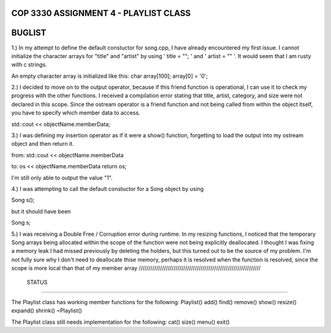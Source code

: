
///////////////////////////////////////////////////////////////
            COP 3330 ASSIGNMENT 4 - PLAYLIST CLASS
///////////////////////////////////////////////////////////////


///////////////////////////////////////////////////////////////
                        BUGLIST
///////////////////////////////////////////////////////////////

1.) In my attempt to define the default constuctor for song.cpp, I have already
encountered my first issue. I cannot initialize the character arrays for 
"title" and "artist" by using ' title = ""; ' and ' artist = "" '. It would
seem that I am rusty with c strings. 

An empty character array is initialized like this:
char array[100];
array[0] = '\0';


2.) I decided to move on to the output operator, because if this friend function
is operational, I can use it to check my progress with the other functions.
I received a compilation error stating that title, artist, category, and size
were not declared in this scope. Since the ostream operator is a friend function
and not being called from within the object itself, you have to specify which 
member data to access. 

std::cout << objectName.memberData; 


3.) I was defining my insertion operator as if it were a show() function,
forgetting to load the output into my ostream object and then return it.

from:
std::cout << objectName.memberData

to:
os << objectName.memberData
return os;

I'm still only able to output the value "1".


4.) I was attempting to call the default constuctor for a Song object by using

Song s();

but it should have been 

Song s;

5.) I was receiving a Double Free / Corruption error during runtime.
In my resizing functions, I noticed that the temporary Song arrays being
allocated within the scope of the function were not being explicitly deallocated.
I thought I was fixing a memory leak I had missed previously by deleting the holders,
but this turned out to be the source of my problem. I'm not fully sure why I don't need
to deallocate thise memory, perhaps it is resolved when the function is resolved, since
the scope is more local than that of my member array
///////////////////////////////////////////////////////////////
                        STATUS
///////////////////////////////////////////////////////////////

The Playlist class has working member functions for the following:
Playlist()
add()
find()
remove()
show()
resize()
expand()
shrink()
~Playlist()

The Playlist class still needs implementation for the following:
cat()
size()
menu()
exit()
